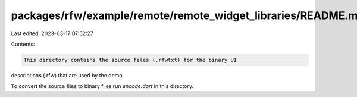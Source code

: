 packages/rfw/example/remote/remote_widget_libraries/README.md
=============================================================

Last edited: 2023-03-17 07:52:27

Contents:

.. code-block:: md

    This directory contains the source files (.rfwtxt) for the binary UI
descriptions (.rfw) that are used by the demo.

To convert the source files to binary files run `encode.dart` in this
directory.

